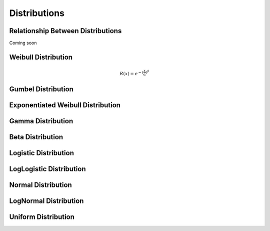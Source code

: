 
Distributions
=============

Relationship Between Distributions
----------------------------------

Coming soon

Weibull Distribution
--------------------

.. math::
	R(x) = e^{-{(\frac{x}{\alpha}})^{\beta}}

Gumbel Distribution
--------------------

Exponentiated Weibull Distribution
----------------------------------

Gamma Distribution
------------------

Beta Distribution
------------------

Logistic Distribution
---------------------

LogLogistic Distribution
------------------------

Normal Distribution
--------------------

LogNormal Distribution
----------------------

Uniform Distribution
--------------------



